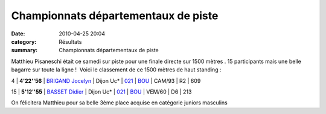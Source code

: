 Championnats départementaux de piste
====================================

:date: 2010-04-25 20:04
:category: Résultats
:summary: Championnats départementaux de piste

Matthieu Pisaneschi était ce samedi sur piste pour une finale directe sur 1500 mètres . 15 participants mais une belle bagarre sur toute la ligne !  Voici le classement de ce 1500 mètres de haut standing :



4 | **4'22''56** | `BRIGAND Jocelyn`_ | Dijon Uc*            | `021`_ | `BOU`_ | CAM/93 | R2  | 609



15 | **5'12''55** | `BASSET Didier`_          | Dijon Uc*                 | `021`_ | `BOU`_ | VEM/60 | D6 | 213


On félicitera Matthieu pour sa belle 3ème place acquise en catégorie juniors masculins

.. _SALI Sofiane: javascript:bddThrowAthlete('resultats',%202056516,%200)
.. _021: http://bases.athle.com/asp.net/liste.aspx?frmbase=resultats&frmmode=1&frmespace=0&frmcompetition=063475&FrmDepartement=021
.. _BOU: http://bases.athle.com/asp.net/liste.aspx?frmbase=resultats&frmmode=1&frmespace=0&frmcompetition=063475&FrmLigue=BOU
.. _COULON Amaury: javascript:bddThrowAthlete('resultats',%201948771,%200)
.. _MATHIOT Cyril: javascript:bddThrowAthlete('resultats',%2035669,%200)
.. _BRIGAND Jocelyn: javascript:bddThrowAthlete('resultats',%202172886,%200)
.. _MARTINEZ Jeremy: javascript:bddThrowAthlete('resultats',%2091868,%200)
.. _CROTET Jeremy: javascript:bddThrowAthlete('resultats',%201576397,%200)
.. _MARTINEZ David: javascript:bddThrowAthlete('resultats',%2097426,%200)
.. _PISANESCHI Matthieu: javascript:bddThrowAthlete('resultats',%202162887,%200)
.. _SEREIJINHO Philippe: javascript:bddThrowAthlete('resultats',%2097431,%200)
.. _LEBLANC Yohan: javascript:bddThrowAthlete('resultats',%203284398,%200)
.. _LEGUY Bertrand: javascript:bddThrowAthlete('resultats',%202748873,%200)
.. _FAVIER Thibaud: javascript:bddThrowAthlete('resultats',%203169382,%200)
.. _MAIRE Pierre: javascript:bddThrowAthlete('resultats',%202162842,%200)
.. _MARTINEZ Jean-francois: javascript:bddThrowAthlete('resultats',%2091856,%200)
.. _BASSET Didier: javascript:bddThrowAthlete('resultats',%2091933,%200)
